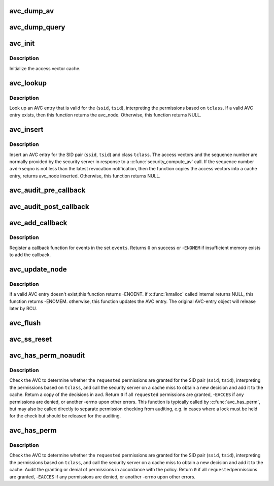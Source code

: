 .. -*- coding: utf-8; mode: rst -*-
.. src-file: security/selinux/avc.c

.. _`avc_dump_av`:

avc_dump_av
===========

.. c:function:: void avc_dump_av(struct audit_buffer *ab, u16 tclass, u32 av)

    Display an access vector in human-readable form.

    :param struct audit_buffer \*ab:
        *undescribed*

    :param u16 tclass:
        target security class

    :param u32 av:
        access vector

.. _`avc_dump_query`:

avc_dump_query
==============

.. c:function:: void avc_dump_query(struct audit_buffer *ab, u32 ssid, u32 tsid, u16 tclass)

    Display a SID pair and a class in human-readable form.

    :param struct audit_buffer \*ab:
        *undescribed*

    :param u32 ssid:
        source security identifier

    :param u32 tsid:
        target security identifier

    :param u16 tclass:
        target security class

.. _`avc_init`:

avc_init
========

.. c:function:: void avc_init( void)

    Initialize the AVC.

    :param  void:
        no arguments

.. _`avc_init.description`:

Description
-----------

Initialize the access vector cache.

.. _`avc_lookup`:

avc_lookup
==========

.. c:function:: struct avc_node *avc_lookup(u32 ssid, u32 tsid, u16 tclass)

    Look up an AVC entry.

    :param u32 ssid:
        source security identifier

    :param u32 tsid:
        target security identifier

    :param u16 tclass:
        target security class

.. _`avc_lookup.description`:

Description
-----------

Look up an AVC entry that is valid for the
(\ ``ssid``\ , \ ``tsid``\ ), interpreting the permissions
based on \ ``tclass``\ .  If a valid AVC entry exists,
then this function returns the avc_node.
Otherwise, this function returns NULL.

.. _`avc_insert`:

avc_insert
==========

.. c:function:: struct avc_node *avc_insert(u32 ssid, u32 tsid, u16 tclass, struct av_decision *avd, struct avc_xperms_node *xp_node)

    Insert an AVC entry.

    :param u32 ssid:
        source security identifier

    :param u32 tsid:
        target security identifier

    :param u16 tclass:
        target security class

    :param struct av_decision \*avd:
        resulting av decision

    :param struct avc_xperms_node \*xp_node:
        resulting extended permissions

.. _`avc_insert.description`:

Description
-----------

Insert an AVC entry for the SID pair
(\ ``ssid``\ , \ ``tsid``\ ) and class \ ``tclass``\ .
The access vectors and the sequence number are
normally provided by the security server in
response to a \ :c:func:`security_compute_av`\  call.  If the
sequence number \ ``avd``\ ->seqno is not less than the latest
revocation notification, then the function copies
the access vectors into a cache entry, returns
avc_node inserted. Otherwise, this function returns NULL.

.. _`avc_audit_pre_callback`:

avc_audit_pre_callback
======================

.. c:function:: void avc_audit_pre_callback(struct audit_buffer *ab, void *a)

    SELinux specific information will be called by generic audit code

    :param struct audit_buffer \*ab:
        the audit buffer

    :param void \*a:
        audit_data

.. _`avc_audit_post_callback`:

avc_audit_post_callback
=======================

.. c:function:: void avc_audit_post_callback(struct audit_buffer *ab, void *a)

    SELinux specific information will be called by generic audit code

    :param struct audit_buffer \*ab:
        the audit buffer

    :param void \*a:
        audit_data

.. _`avc_add_callback`:

avc_add_callback
================

.. c:function:: int avc_add_callback(int (*callback)(u32 event), u32 events)

    Register a callback for security events.

    :param int (\*callback)(u32 event):
        callback function

    :param u32 events:
        security events

.. _`avc_add_callback.description`:

Description
-----------

Register a callback function for events in the set \ ``events``\ .
Returns \ ``0``\  on success or -\ ``ENOMEM``\  if insufficient memory
exists to add the callback.

.. _`avc_update_node`:

avc_update_node
===============

.. c:function:: int avc_update_node(u32 event, u32 perms, u8 driver, u8 xperm, u32 ssid, u32 tsid, u16 tclass, u32 seqno, struct extended_perms_decision *xpd, u32 flags)

    :param u32 event:
        Updating event

    :param u32 perms:
        Permission mask bits

    :param u8 driver:
        *undescribed*

    :param u8 xperm:
        *undescribed*

    :param u32 ssid:
        identifier of an AVC entry

    :param u32 tsid:
        *undescribed*

    :param u16 tclass:
        *undescribed*

    :param u32 seqno:
        sequence number when decision was made

    :param struct extended_perms_decision \*xpd:
        extended_perms_decision to be added to the node

    :param u32 flags:
        *undescribed*

.. _`avc_update_node.description`:

Description
-----------

if a valid AVC entry doesn't exist,this function returns -ENOENT.
if \ :c:func:`kmalloc`\  called internal returns NULL, this function returns -ENOMEM.
otherwise, this function updates the AVC entry. The original AVC-entry object
will release later by RCU.

.. _`avc_flush`:

avc_flush
=========

.. c:function:: void avc_flush( void)

    Flush the cache

    :param  void:
        no arguments

.. _`avc_ss_reset`:

avc_ss_reset
============

.. c:function:: int avc_ss_reset(u32 seqno)

    Flush the cache and revalidate migrated permissions.

    :param u32 seqno:
        policy sequence number

.. _`avc_has_perm_noaudit`:

avc_has_perm_noaudit
====================

.. c:function:: int avc_has_perm_noaudit(u32 ssid, u32 tsid, u16 tclass, u32 requested, unsigned flags, struct av_decision *avd)

    Check permissions but perform no auditing.

    :param u32 ssid:
        source security identifier

    :param u32 tsid:
        target security identifier

    :param u16 tclass:
        target security class

    :param u32 requested:
        requested permissions, interpreted based on \ ``tclass``\ 

    :param unsigned flags:
        AVC_STRICT or 0

    :param struct av_decision \*avd:
        access vector decisions

.. _`avc_has_perm_noaudit.description`:

Description
-----------

Check the AVC to determine whether the \ ``requested``\  permissions are granted
for the SID pair (\ ``ssid``\ , \ ``tsid``\ ), interpreting the permissions
based on \ ``tclass``\ , and call the security server on a cache miss to obtain
a new decision and add it to the cache.  Return a copy of the decisions
in \ ``avd``\ .  Return \ ``0``\  if all \ ``requested``\  permissions are granted,
-\ ``EACCES``\  if any permissions are denied, or another -errno upon
other errors.  This function is typically called by \ :c:func:`avc_has_perm`\ ,
but may also be called directly to separate permission checking from
auditing, e.g. in cases where a lock must be held for the check but
should be released for the auditing.

.. _`avc_has_perm`:

avc_has_perm
============

.. c:function:: int avc_has_perm(u32 ssid, u32 tsid, u16 tclass, u32 requested, struct common_audit_data *auditdata)

    Check permissions and perform any appropriate auditing.

    :param u32 ssid:
        source security identifier

    :param u32 tsid:
        target security identifier

    :param u16 tclass:
        target security class

    :param u32 requested:
        requested permissions, interpreted based on \ ``tclass``\ 

    :param struct common_audit_data \*auditdata:
        auxiliary audit data

.. _`avc_has_perm.description`:

Description
-----------

Check the AVC to determine whether the \ ``requested``\  permissions are granted
for the SID pair (\ ``ssid``\ , \ ``tsid``\ ), interpreting the permissions
based on \ ``tclass``\ , and call the security server on a cache miss to obtain
a new decision and add it to the cache.  Audit the granting or denial of
permissions in accordance with the policy.  Return \ ``0``\  if all \ ``requested``\ 
permissions are granted, -\ ``EACCES``\  if any permissions are denied, or
another -errno upon other errors.

.. This file was automatic generated / don't edit.

